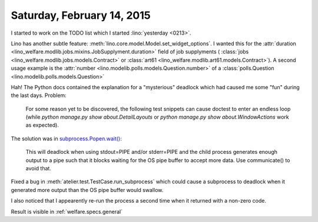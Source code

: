 ===========================
Saturday, February 14, 2015
===========================

I started to work on the TODO list which I started :lino:`yesterday <0213>`.

Lino has another subtle feature:
:meth:`lino.core.model.Model.set_widget_options`.  I wanted this for
the :attr:`duration
<lino_welfare.modlib.jobs.mixins.JobSupplyment.duration>` field of job
supplyments ( :class:`jobs <lino_welfare.modlib.jobs.models.Contract>`
or :class:`art61 <lino_welfare.modlib.art61.models.Contract>`).  A
second usage example is the :attr:`number
<lino.modelib.polls.models.Question.number>` of a
:class:`polls.Question <lino.modelib.polls.models.Question>`


Hah! The Python docs 
contained the explanation for a "mysterious" deadlock which had caused
me some "fun" during the last days. Problem:

    For some reason yet to be discovered, the following test
    snippets can cause doctest to enter an endless loop (while `python
    manage.py show about.DetailLayouts` or `python manage.py show
    about.WindowActions` work as expected).

The solution was in `subprocess.Popen.wait()
<https://docs.python.org/2.7/library/subprocess.html#subprocess.Popen.wait>`_:

    This will deadlock when using stdout=PIPE and/or stderr=PIPE and
    the child process generates enough output to a pipe such that it
    blocks waiting for the OS pipe buffer to accept more data. Use
    communicate() to avoid that.

Fixed a bug in :meth:`atelier.test.TestCase.run_subprocess` which
could cause a subprocess to deadlock when it generated more output
than the OS pipe buffer would swallow.

I also noticed that I appearently re-run the process a second time
when it returned with a non-zero code.


Result is visible in :ref:`welfare.specs.general`
